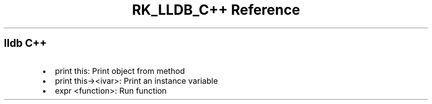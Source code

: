 .\" Automatically generated by Pandoc 3.6
.\"
.TH "RK_LLDB_C++ Reference" "" "" ""
.SH \f[CR]lldb\f[R] C++
.IP \[bu] 2
\f[CR]print this\f[R]: Print object from method
.IP \[bu] 2
\f[CR]print this\-><ivar>\f[R]: Print an instance variable
.IP \[bu] 2
\f[CR]expr <function>\f[R]: Run function
